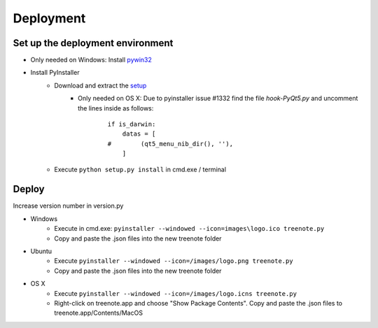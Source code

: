 Deployment
============


Set up the deployment environment
^^^^^^^^^^^^^^^^^^^^^^^^^^^^^^^^^^^^^^^

* Only needed on Windows: Install `pywin32 <http://sourceforge.net/projects/pywin32/files/pywin32/Build%20219/pywin32-219.win32-py3.4.exe/download>`_
* Install PyInstaller
	* Download and extract the `setup <https://github.com/pyinstaller/pyinstaller/archive/python3.zip>`_
		* Only needed on OS X: Due to pyinstaller issue #1332 find the file `hook-PyQt5.py` and uncomment the lines inside as follows:

			::	

				if is_darwin:
				    datas = [
				#        (qt5_menu_nib_dir(), ''),
				    ]

	* Execute ``python setup.py install`` in cmd.exe / terminal





Deploy
^^^^^^^^^^^^^
Increase version number in version.py

* Windows
	* Execute in cmd.exe: ``pyinstaller --windowed --icon=images\logo.ico treenote.py``
	* Copy and paste the .json files into the new treenote folder

* Ubuntu
	* Execute ``pyinstaller --windowed --icon=/images/logo.png treenote.py``
	* Copy and paste the .json files into the new treenote folder

* OS X
	* Execute ``pyinstaller --windowed --icon=/images/logo.icns treenote.py``
	* Right-click on treenote.app and choose "Show Package Contents". Copy and paste the .json files to treenote.app/Contents/MacOS
